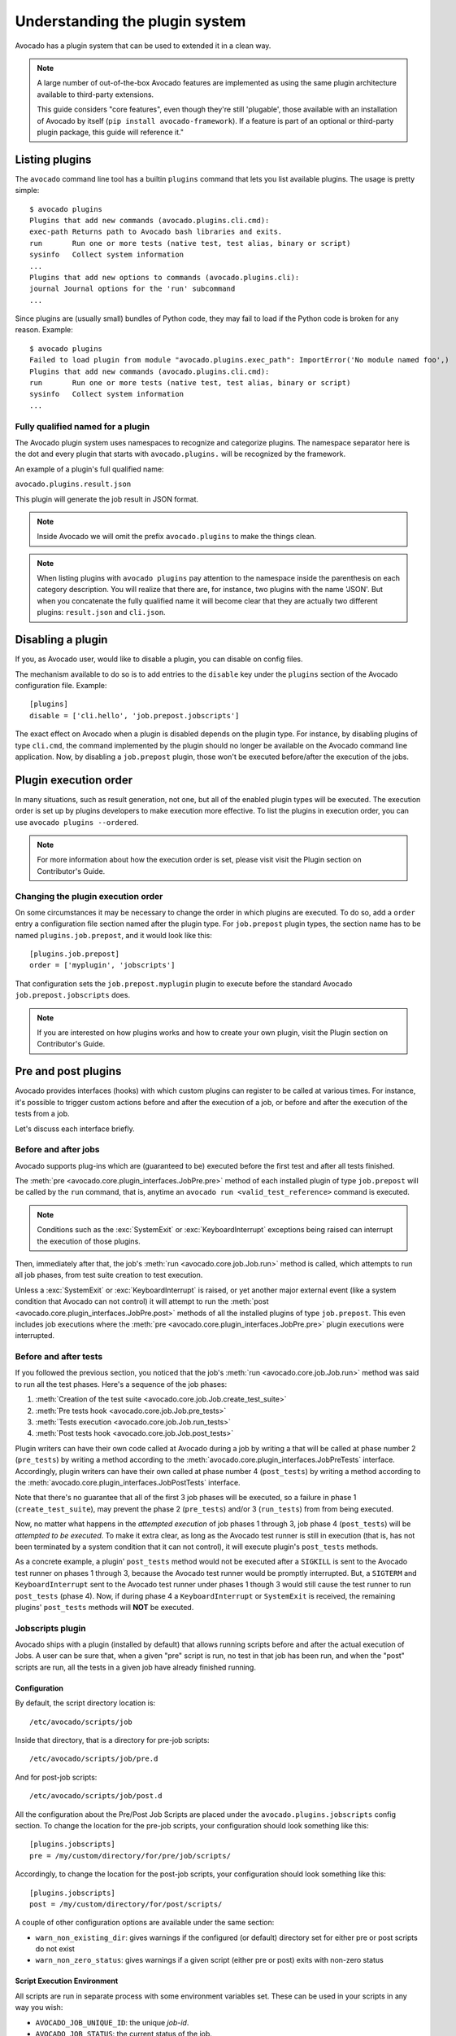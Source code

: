 Understanding the plugin system
===============================

Avocado has a plugin system that can be used to extended it in a clean way.

.. note:: A large number of out-of-the-box Avocado features are
  implemented as using the same plugin architecture available to
  third-party extensions.

  This guide considers "core features", even though they're still
  'plugable', those available with an installation of Avocado by itself
  (``pip install avocado-framework``).  If a feature is part of an
  optional or third-party plugin package, this guide will reference it."

Listing plugins
---------------

The ``avocado`` command line tool has a builtin ``plugins`` command that lets
you list available plugins. The usage is pretty simple::

 $ avocado plugins
 Plugins that add new commands (avocado.plugins.cli.cmd):
 exec-path Returns path to Avocado bash libraries and exits.
 run       Run one or more tests (native test, test alias, binary or script)
 sysinfo   Collect system information
 ...
 Plugins that add new options to commands (avocado.plugins.cli):
 journal Journal options for the 'run' subcommand
 ...

Since plugins are (usually small) bundles of Python code, they may fail to load
if the Python code is broken for any reason. Example::

 $ avocado plugins
 Failed to load plugin from module "avocado.plugins.exec_path": ImportError('No module named foo',)
 Plugins that add new commands (avocado.plugins.cli.cmd):
 run       Run one or more tests (native test, test alias, binary or script)
 sysinfo   Collect system information
 ...


Fully qualified named for a plugin
~~~~~~~~~~~~~~~~~~~~~~~~~~~~~~~~~~

The Avocado plugin system uses namespaces to recognize and categorize plugins.
The namespace separator here is the dot and every plugin that starts with
``avocado.plugins.`` will be recognized by the framework.

An example of a plugin's full qualified name:

``avocado.plugins.result.json``

This plugin will generate the job result in JSON format.

.. note:: Inside Avocado we will omit the prefix ``avocado.plugins`` to make the
  things clean.

.. note:: When listing plugins with ``avocado plugins`` pay attention to the
  namespace inside the parenthesis on each category description. You will realize
  that there are, for instance, two plugins with the name 'JSON'. But when you
  concatenate the fully qualified name it will become clear that they are
  actually two  different plugins: ``result.json`` and ``cli.json``.


.. _disabling-a-plugin:

Disabling a plugin
-------------------

If you, as Avocado user, would like to disable a plugin, you can disable on config files.

The mechanism available to do so is to add entries to the ``disable``
key under the ``plugins`` section of the Avocado configuration file.
Example::

  [plugins]
  disable = ['cli.hello', 'job.prepost.jobscripts']

The exact effect on Avocado when a plugin is disabled depends on the
plugin type.  For instance, by disabling plugins of type ``cli.cmd``,
the command implemented by the plugin should no longer be available on
the Avocado command line application.  Now, by disabling a
``job.prepost`` plugin, those won't be executed before/after the
execution of the jobs.

Plugin execution order
----------------------

In many situations, such as result generation, not one, but all of the enabled
plugin types will be executed. The execution order is set up by plugins
developers to make execution more effective. To list the plugins in execution
order, you can use ``avocado plugins --ordered``.

.. note:: For more information about how the execution order is set, please
   visit visit the Plugin section on Contributor's Guide.

Changing the plugin execution order
~~~~~~~~~~~~~~~~~~~~~~~~~~~~~~~~~~~

On some circumstances it may be necessary to change the order in which plugins
are executed.  To do so, add a ``order`` entry a configuration file section
named after the plugin type.  For ``job.prepost`` plugin types, the section
name has to be named ``plugins.job.prepost``, and it would look like this::

  [plugins.job.prepost]
  order = ['myplugin', 'jobscripts']

That configuration sets the ``job.prepost.myplugin`` plugin to execute before
the standard Avocado ``job.prepost.jobscripts`` does.

.. note:: If you are interested on how plugins works and how to create your own
  plugin, visit the Plugin section on Contributor's Guide.

Pre and post plugins
--------------------

Avocado provides interfaces (hooks) with which custom plugins can register to
be called at various times.  For instance, it's possible to trigger custom
actions before and after the execution of a job, or before and after the
execution of the tests from a job.

Let's discuss each interface briefly.

Before and after jobs
~~~~~~~~~~~~~~~~~~~~~

Avocado supports plug-ins which are (guaranteed to be) executed before the
first test and after all tests finished.

.. This is a developer information not useful for user;

.. The interfaces are :class:`avocado.core.plugin_interfaces.JobPre` and
.. :class:`avocado.core.plugin_interfaces.JobPost`, respectively.

The :meth:`pre <avocado.core.plugin_interfaces.JobPre.pre>` method of each
installed plugin of type ``job.prepost`` will be called by the ``run`` command,
that is, anytime an ``avocado run <valid_test_reference>`` command is executed.

.. note:: Conditions such as the :exc:`SystemExit` or
          :exc:`KeyboardInterrupt` exceptions being raised can
          interrupt the execution of those plugins.

Then, immediately after that, the job's :meth:`run
<avocado.core.job.Job.run>` method is called, which attempts to run
all job phases, from test suite creation to test execution.

Unless a :exc:`SystemExit` or :exc:`KeyboardInterrupt` is raised, or
yet another major external event (like a system condition that Avocado
can not control) it will attempt to run the :meth:`post
<avocado.core.plugin_interfaces.JobPre.post>` methods of all the
installed plugins of type ``job.prepost``.  This even includes job
executions where the :meth:`pre
<avocado.core.plugin_interfaces.JobPre.pre>` plugin executions were
interrupted.

Before and after tests
~~~~~~~~~~~~~~~~~~~~~~

If you followed the previous section, you noticed that the job's
:meth:`run <avocado.core.job.Job.run>` method was said to run all the
test phases.  Here's a sequence of the job phases:

1) :meth:`Creation of the test suite <avocado.core.job.Job.create_test_suite>`
2) :meth:`Pre tests hook <avocado.core.job.Job.pre_tests>`
3) :meth:`Tests execution <avocado.core.job.Job.run_tests>`
4) :meth:`Post tests hook <avocado.core.job.Job.post_tests>`

Plugin writers can have their own code called at Avocado during a job
by writing a that will be called at phase number 2 (``pre_tests``) by
writing a method according to the
:meth:`avocado.core.plugin_interfaces.JobPreTests` interface.
Accordingly, plugin writers can have their own called at phase number
4 (``post_tests``) by writing a method according to the
:meth:`avocado.core.plugin_interfaces.JobPostTests` interface.

Note that there's no guarantee that all of the first 3 job phases will
be executed, so a failure in phase 1 (``create_test_suite``), may
prevent the phase 2 (``pre_tests``) and/or 3 (``run_tests``) from from
being executed.

Now, no matter what happens in the *attempted execution* of job phases
1 through 3, job phase 4 (``post_tests``) will be *attempted to be
executed*.  To make it extra clear, as long as the Avocado test runner
is still in execution (that is, has not been terminated by a system
condition that it can not control), it will execute plugin's
``post_tests`` methods.

As a concrete example, a plugin' ``post_tests`` method would not be
executed after a ``SIGKILL`` is sent to the Avocado test runner on
phases 1 through 3, because the Avocado test runner would be promptly
interrupted.  But, a ``SIGTERM`` and ``KeyboardInterrupt`` sent to the
Avocado test runner under phases 1 though 3 would still cause the test
runner to run ``post_tests`` (phase 4).  Now, if during phase 4 a
``KeyboardInterrupt`` or ``SystemExit`` is received, the remaining
plugins' ``post_tests`` methods will **NOT** be executed.

Jobscripts plugin
~~~~~~~~~~~~~~~~~

Avocado ships with a plugin (installed by default) that allows running
scripts before and after the actual execution of Jobs.  A user can be
sure that, when a given "pre" script is run, no test in that job has
been run, and when the "post" scripts are run, all the tests in a
given job have already finished running.

Configuration
^^^^^^^^^^^^^

By default, the script directory location is::

  /etc/avocado/scripts/job

Inside that directory, that is a directory for pre-job scripts::

  /etc/avocado/scripts/job/pre.d

And for post-job scripts::

  /etc/avocado/scripts/job/post.d

All the configuration about the Pre/Post Job Scripts are placed under
the ``avocado.plugins.jobscripts`` config section.  To change the
location for the pre-job scripts, your configuration should look
something like this::

  [plugins.jobscripts]
  pre = /my/custom/directory/for/pre/job/scripts/

Accordingly, to change the location for the post-job scripts, your
configuration should look something like this::

  [plugins.jobscripts]
  post = /my/custom/directory/for/post/scripts/

A couple of other configuration options are available under the same
section:

* ``warn_non_existing_dir``: gives warnings if the configured (or
  default) directory set for either pre or post scripts do not exist
* ``warn_non_zero_status``: gives warnings if a given script (either
  pre or post) exits with non-zero status

Script Execution Environment
^^^^^^^^^^^^^^^^^^^^^^^^^^^^

All scripts are run in separate process with some environment
variables set.  These can be used in your scripts in any way you wish:

* ``AVOCADO_JOB_UNIQUE_ID``: the unique `job-id`.
* ``AVOCADO_JOB_STATUS``: the current status of the job.
* ``AVOCADO_JOB_LOGDIR``: the filesystem location that holds the logs
  and various other files for a given job run.

Note: Even though these variables should all be set, it's a good
practice for scripts to check if they're set before using their
values.  This may prevent unintended actions such as writing to the
current working directory instead of to the ``AVOCADO_JOB_LOGDIR`` if
this is not set.

Finally, any failures in the Pre/Post scripts will not alter the
status of the corresponding jobs.

Tests' logs plugin
~~~~~~~~~~~~~~~~~~

It's natural that Avocado will be used in environments where access to
the integral job results won't be easily accessible.

For instance, on Continuous Integration (CI) services, one usually
gets access to the output produced on the console, while access to
other files produced (generally called artifacts) may or may not be
accessible.

For this reason, it may be helpful to simply output the logs for tests
that have "interesting" outcomes, which usually means that fail and
need to be investigated.

To show the content for test that are canceled, skipped and fail, you
can set on your configuration file::

  [job.output.testlogs]
  statuses = ["CANCEL", "SKIP", "FAIL"]

At the end of the job, a header will be printed for each test that
ended with any of the statuses given, followed by the raw content of
its respective log file.
